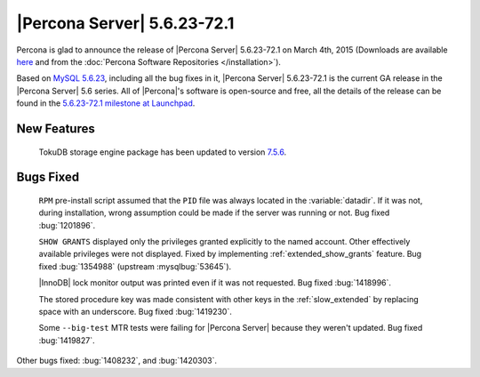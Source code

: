 .. rn:: 5.6.23-72.1

==============================
 |Percona Server| 5.6.23-72.1 
==============================

Percona is glad to announce the release of |Percona Server| 5.6.23-72.1 on March 4th, 2015 (Downloads are available `here <http://www.percona.com/downloads/Percona-Server-5.6/Percona-Server-5.6.23-72.1/>`_ and from the :doc:`Percona Software Repositories </installation>`).

Based on `MySQL 5.6.23 <http://dev.mysql.com/doc/relnotes/mysql/5.6/en/news-5-6-23.html>`_, including all the bug fixes in it, |Percona Server| 5.6.23-72.1 is the current GA release in the |Percona Server| 5.6 series. All of |Percona|'s software is open-source and free, all the details of the release can be found in the `5.6.23-72.1 milestone at Launchpad <https://launchpad.net/percona-server/+milestone/5.6.23-72.1>`_.

New Features
============

 TokuDB storage engine package has been updated to version `7.5.6 <http://docs.tokutek.com/tokudb/tokudb-release-notes.html#tokudb-version-7-x>`_.
 
Bugs Fixed
==========

 ``RPM`` pre-install script assumed that the ``PID`` file was always located in the :variable:`datadir`. If it was not, during installation, wrong assumption could be made if the server was running or not. Bug fixed :bug:`1201896`.

 ``SHOW GRANTS`` displayed only the privileges granted explicitly to the named account. Other effectively available privileges were not displayed. Fixed by implementing :ref:`extended_show_grants` feature. Bug fixed :bug:`1354988` (upstream :mysqlbug:`53645`).

 |InnoDB| lock monitor output was printed even if it was not requested. Bug fixed :bug:`1418996`.

 The stored procedure key was made consistent with other keys in the :ref:`slow_extended` by replacing space with an underscore. Bug fixed :bug:`1419230`.

 Some ``--big-test`` MTR tests were failing for |Percona Server| because they weren't updated. Bug fixed :bug:`1419827`.
 
Other bugs fixed: :bug:`1408232`, and :bug:`1420303`.

